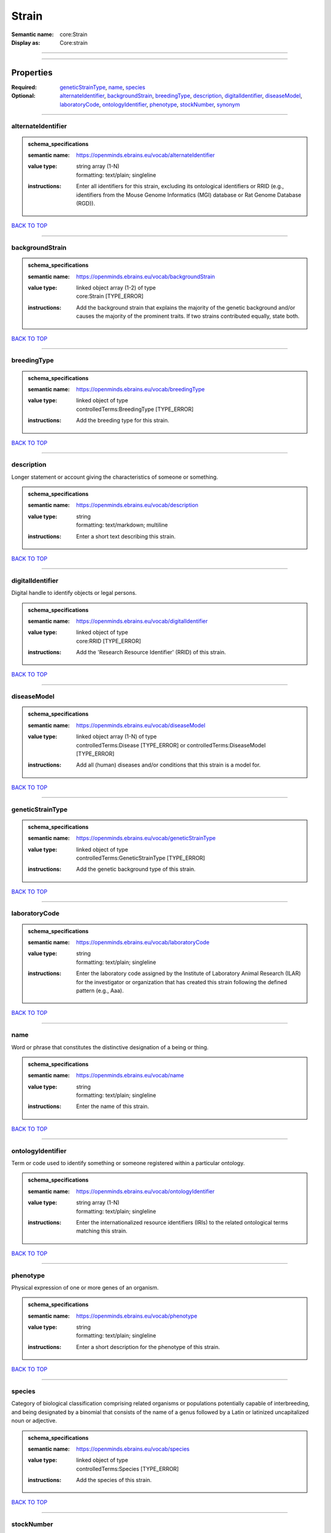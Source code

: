 ######
Strain
######

:Semantic name: core:Strain

:Display as: Core:strain


------------

------------

Properties
##########

:Required: `geneticStrainType <geneticStrainType_heading_>`_, `name <name_heading_>`_, `species <species_heading_>`_
:Optional: `alternateIdentifier <alternateIdentifier_heading_>`_, `backgroundStrain <backgroundStrain_heading_>`_, `breedingType <breedingType_heading_>`_, `description <description_heading_>`_, `digitalIdentifier <digitalIdentifier_heading_>`_, `diseaseModel <diseaseModel_heading_>`_, `laboratoryCode <laboratoryCode_heading_>`_, `ontologyIdentifier <ontologyIdentifier_heading_>`_, `phenotype <phenotype_heading_>`_, `stockNumber <stockNumber_heading_>`_, `synonym <synonym_heading_>`_

------------

.. _alternateIdentifier_heading:

*******************
alternateIdentifier
*******************

.. admonition:: schema_specifications

   :semantic name: https://openminds.ebrains.eu/vocab/alternateIdentifier
   :value type: | string array \(1-N\)
                | formatting: text/plain; singleline
   :instructions: Enter all identifiers for this strain, excluding its ontological identifiers or RRID (e.g., identifiers from the Mouse Genome Informatics (MGI) database or Rat Genome Database (RGD)).

`BACK TO TOP <Strain_>`_

------------

.. _backgroundStrain_heading:

****************
backgroundStrain
****************

.. admonition:: schema_specifications

   :semantic name: https://openminds.ebrains.eu/vocab/backgroundStrain
   :value type: | linked object array \(1-2\) of type
                | core:Strain \[TYPE_ERROR\]
   :instructions: Add the background strain that explains the majority of the genetic background and/or causes the majority of the prominent traits. If two strains contributed equally, state both.

`BACK TO TOP <Strain_>`_

------------

.. _breedingType_heading:

************
breedingType
************

.. admonition:: schema_specifications

   :semantic name: https://openminds.ebrains.eu/vocab/breedingType
   :value type: | linked object of type
                | controlledTerms:BreedingType \[TYPE_ERROR\]
   :instructions: Add the breeding type for this strain.

`BACK TO TOP <Strain_>`_

------------

.. _description_heading:

***********
description
***********

Longer statement or account giving the characteristics of someone or something.

.. admonition:: schema_specifications

   :semantic name: https://openminds.ebrains.eu/vocab/description
   :value type: | string
                | formatting: text/markdown; multiline
   :instructions: Enter a short text describing this strain.

`BACK TO TOP <Strain_>`_

------------

.. _digitalIdentifier_heading:

*****************
digitalIdentifier
*****************

Digital handle to identify objects or legal persons.

.. admonition:: schema_specifications

   :semantic name: https://openminds.ebrains.eu/vocab/digitalIdentifier
   :value type: | linked object of type
                | core:RRID \[TYPE_ERROR\]
   :instructions: Add the 'Research Resource Identifier' (RRID) of this strain.

`BACK TO TOP <Strain_>`_

------------

.. _diseaseModel_heading:

************
diseaseModel
************

.. admonition:: schema_specifications

   :semantic name: https://openminds.ebrains.eu/vocab/diseaseModel
   :value type: | linked object array \(1-N\) of type
                | controlledTerms:Disease \[TYPE_ERROR\] or controlledTerms:DiseaseModel \[TYPE_ERROR\]
   :instructions: Add all (human) diseases and/or conditions that this strain is a model for.

`BACK TO TOP <Strain_>`_

------------

.. _geneticStrainType_heading:

*****************
geneticStrainType
*****************

.. admonition:: schema_specifications

   :semantic name: https://openminds.ebrains.eu/vocab/geneticStrainType
   :value type: | linked object of type
                | controlledTerms:GeneticStrainType \[TYPE_ERROR\]
   :instructions: Add the genetic background type of this strain.

`BACK TO TOP <Strain_>`_

------------

.. _laboratoryCode_heading:

**************
laboratoryCode
**************

.. admonition:: schema_specifications

   :semantic name: https://openminds.ebrains.eu/vocab/laboratoryCode
   :value type: | string
                | formatting: text/plain; singleline
   :instructions: Enter the laboratory code assigned by the Institute of Laboratory Animal Research (ILAR) for the investigator or organization that has created this strain following the defined pattern (e.g., Aaa).

`BACK TO TOP <Strain_>`_

------------

.. _name_heading:

****
name
****

Word or phrase that constitutes the distinctive designation of a being or thing.

.. admonition:: schema_specifications

   :semantic name: https://openminds.ebrains.eu/vocab/name
   :value type: | string
                | formatting: text/plain; singleline
   :instructions: Enter the name of this strain.

`BACK TO TOP <Strain_>`_

------------

.. _ontologyIdentifier_heading:

******************
ontologyIdentifier
******************

Term or code used to identify something or someone registered within a particular ontology.

.. admonition:: schema_specifications

   :semantic name: https://openminds.ebrains.eu/vocab/ontologyIdentifier
   :value type: | string array \(1-N\)
                | formatting: text/plain; singleline
   :instructions: Enter the internationalized resource identifiers (IRIs) to the related ontological terms matching this strain.

`BACK TO TOP <Strain_>`_

------------

.. _phenotype_heading:

*********
phenotype
*********

Physical expression of one or more genes of an organism.

.. admonition:: schema_specifications

   :semantic name: https://openminds.ebrains.eu/vocab/phenotype
   :value type: | string
                | formatting: text/plain; singleline
   :instructions: Enter a short description for the phenotype of this strain.

`BACK TO TOP <Strain_>`_

------------

.. _species_heading:

*******
species
*******

Category of biological classification comprising related organisms or populations potentially capable of interbreeding, and being designated by a binomial that consists of the name of a genus followed by a Latin or latinized uncapitalized noun or adjective.

.. admonition:: schema_specifications

   :semantic name: https://openminds.ebrains.eu/vocab/species
   :value type: | linked object of type
                | controlledTerms:Species \[TYPE_ERROR\]
   :instructions: Add the species of this strain.

`BACK TO TOP <Strain_>`_

------------

.. _stockNumber_heading:

***********
stockNumber
***********

.. admonition:: schema_specifications

   :semantic name: https://openminds.ebrains.eu/vocab/stockNumber
   :value type: | embedded object of type
                | core:StockNumber \[TYPE_ERROR\]
   :instructions: Add the stock number from the vendor the strain was supplied from/is in stock at.

`BACK TO TOP <Strain_>`_

------------

.. _synonym_heading:

*******
synonym
*******

Words or expressions used in the same language that have the same or nearly the same meaning in some or all senses.

.. admonition:: schema_specifications

   :semantic name: https://openminds.ebrains.eu/vocab/synonym
   :value type: | string array \(1-N\)
                | formatting: text/plain; singleline
   :instructions: Enter any synonyms (including abbreviations) of this strain.

`BACK TO TOP <Strain_>`_

------------

